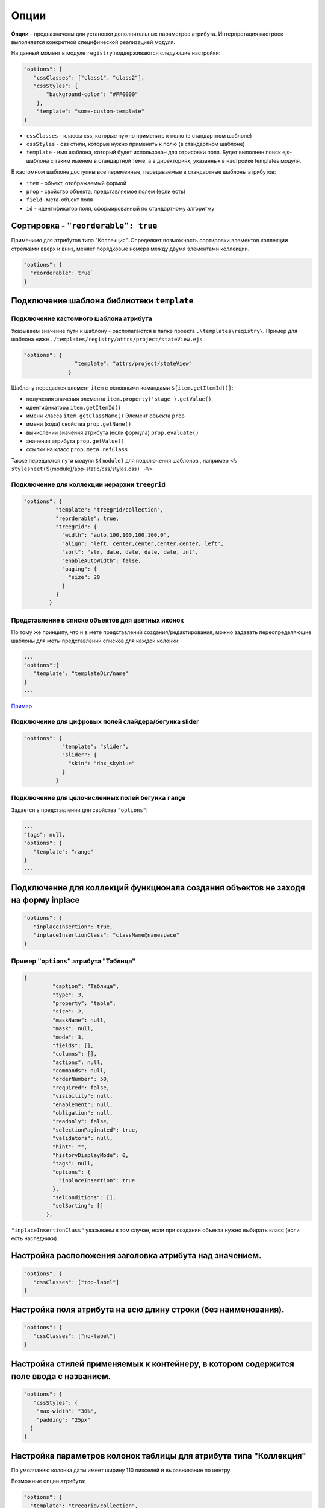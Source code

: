 Опции
=====

**Опции** - предназначены для установки дополнительных параметров атрибута. Интерпретация настроек выполняется конкретной специфической реализацией модуля.

На данный момент в модуле ``registry`` поддерживаются следующие настройки:

.. code-block::

   "options": {
      "cssClasses": ["class1", "class2"],
      "cssStyles": {
          "background-color": "#FF0000"
       },
       "template": "some-custom-template"
   }


* ``cssClasses`` - классы css, которые нужно применить к полю (в стандартном шаблоне)
* ``cssStyles`` - css стили, которые нужно применить к полю (в стандартном шаблоне)
* ``template`` - имя шаблона, который будет использован для отрисовки поля. Будет выполнен поиск ejs-шаблона с таким именем в стандартной теме, а в директориях, указанных в настройке templates модуля.

В кастомном шаблоне доступны все переменные, передаваемые в стандартные шаблоны атрибутов:


* ``item`` - объект, отображаемый формой
* ``prop`` - свойство объекта, представляемое полем (если есть)
* ``field``\ - мета-объект поля
* ``id`` - идентификатор поля, сформированный по стандартному алгоритму

Сортировка - ``"reorderable": true``
----------------------------------------

Применимо для атрибутов типа "Коллекция". Определяет возможность сортировки элементов коллекции стрелками вверх и вниз, меняет порядковые номера между двумя элементами коллекции.

.. code-block:: json

   "options": {
     "reorderable": true`
   }

Подключение шаблона библиотеки ``template``
-----------------------------------------------

Подключение кастомного шаблона атрибута
^^^^^^^^^^^^^^^^^^^^^^^^^^^^^^^^^^^^^^^

Указываем значение пути к шаблону - располагаются в папке проекта ``.\templates\registry\``. Пример для шаблона ниже ``./templates/registry/attrs/project/stateView.ejs``

.. code-block:: json

   "options": {
                   "template": "attrs/project/stateView"
                 }

Шаблону передается элемент ``item`` с основными командами ``${item.getItemId()}``\ :


* получения значения элемента ``item.property('stage').getValue()``\ , 
* идентификатора ``item.getItemId()``
* имени класса ``item.getClassName()``
  Элемент объекта ``prop``
* имени (кода) свойства ``prop.getName()``
* вычислении значения атрибута (если формула) ``prop.evaluate()``
* значения атрибута ``prop.getValue()``
* ссылки на класс ``prop.meta.refClass``

Также передаются пути модуля ``${module}`` для подключения шаблонов , например ``<% stylesheet(``\ ${module}/app-static/css/styles.css\ ``) -%>``

Подключение для коллекции иерархии ``treegrid``
^^^^^^^^^^^^^^^^^^^^^^^^^^^^^^^^^^^^^^^^^^^^^^^^^^^

.. code-block:: json

   "options": {
             "template": "treegrid/collection",
             "reorderable": true,
             "treegrid": {
               "width": "auto,100,100,100,100,0",
               "align": "left, center,center,center,center, left",
               "sort": "str, date, date, date, date, int",
               "enableAutoWidth": false,
               "paging": {
                 "size": 20
               }
             }
           }

Представление в списке объектов для цветных иконок
^^^^^^^^^^^^^^^^^^^^^^^^^^^^^^^^^^^^^^^^^^^^^^^^^^

По тому же принципу, что и в мете представлений создания/редактирования, можно задавать переопределяющие шаблоны для меты представлений списков для каждой колонки:

.. code-block::

   ...
   "options":{ 
      "template": "templateDir/name" 
   }
   ...

`\ Пример <https://ion-dv.atlassian.net/browse/MODREGISTR-404>`_


Подключение для цифровых полей слайдера/бегунка slider
^^^^^^^^^^^^^^^^^^^^^^^^^^^^^^^^^^^^^^^^^^^^^^^^^^^^^^

.. code-block:: json

   "options": {
               "template": "slider",
               "slider": {
                 "skin": "dhx_skyblue"
               }
             }

Подключение для целочисленных полей бегунка ``range``
^^^^^^^^^^^^^^^^^^^^^^^^^^^^^^^^^^^^^^^^^^^^^^^^^^^^^^^^^

Задается в представлении для свойства ``"options"``\ :

.. code-block:: json

        ...
        "tags": null,
        "options": {
           "template": "range"
        }
        ...

Подключение для коллекций функционала создания объектов не заходя на форму inplace
----------------------------------------------------------------------------------

.. code-block:: json

   "options": {
      "inplaceInsertion": true,
      "inplaceInsertionClass": "className@namespace"
   }

Пример ``"options"`` атрибута "Таблица"
^^^^^^^^^^^^^^^^^^^^^^^^^^^^^^^^^^^^^^^^^^^

.. code-block::

    {
             "caption": "Таблица",
             "type": 3,
             "property": "table",
             "size": 2,
             "maskName": null,
             "mask": null,
             "mode": 3,
             "fields": [],
             "columns": [],
             "actions": null,
             "commands": null,
             "orderNumber": 50,
             "required": false,
             "visibility": null,
             "enablement": null,
             "obligation": null,
             "readonly": false,
             "selectionPaginated": true,
             "validators": null,
             "hint": "",
             "historyDisplayMode": 0,
             "tags": null,
             "options": {
               "inplaceInsertion": true
             },
             "selConditions": [],
             "selSorting": []
           },

``"inplaceInsertionClass"`` указываем в том случае, если при создании объекта нужно выбирать класс (если есть наследники).

Настройка расположения заголовка атрибута над значением.
--------------------------------------------------------

.. code-block:: json

   "options": {
      "cssClasses": ["top-label"]
   }

Настройка поля атрибута на всю длину строки (без наименования).
---------------------------------------------------------------

.. code-block:: json

   "options": {
      "cssClasses": ["no-label"]
   }

Настройка стилей применяемых к контейнеру, в котором содержится поле ввода с названием.
---------------------------------------------------------------------------------------

.. code-block:: json

   "options": {
      "cssStyles": {
       "max-width": "30%",
       "padding": "25px"
     }
   }

Настройка параметров колонок таблицы для атрибута типа "Коллекция"
------------------------------------------------------------------

По умолчанию колонка даты имеет ширину 110 пикселей и выравнивание по центру.

Возможные опции атрибута:

.. code-block::

   "options": {
     "template": "treegrid/collection",
       "treegrid": {      
         "width": "150,auto,200",
         "align": "center,left,center",
         "sort": "str, str, str", 
         "enableAutoWidth": false,  
         "paging": {
           "size": 20  
     }  
       }
   }

Настройка CSS полей через ``tags`` и ``options``
--------------------------------------------------------

Можно настраивать CSS поля либо через ``tags``\ , либо через ``options``. В регистри есть соответствующие стандартные css-классы с нужным поведением: nolabel, toplabel, fill. 

Для атрибута в мете представлений css-классы назначаются так:

В свойстве ``options``\ :
^^^^^^^^^^^^^^^^^^^^^^^^^^^

.. code-block::

   "options": {
     "cssClasses": ["toplabel", "fill"]
   }

В свойстве ``tags`` (обратная совместимость)
^^^^^^^^^^^^^^^^^^^^^^^^^^^^^^^^^^^^^^^^^^^^^^^^

.. code-block::

   "tags": ["css-class:nolabel", "css-class:fill"]

Помимо классов можно напрямую задавать и стили (они будут применены только к контейнеру).

Задаем стили для атрибута в мете представлений:

В свойстве ``options``\ :
^^^^^^^^^^^^^^^^^^^^^^^^^^^

.. code-block::

   "options": {
     "cssStyles": {
       "max-width": "30%",
       "padding": "25px"
     }
   }

В свойстве ``tags``\ :
^^^^^^^^^^^^^^^^^^^^^^^^

.. code-block::

   "tags": ["css:min-width:10%", "css:background-color:green"]

Описание выше относится только к стандартным шаблонам полей из стандартной темы оформления. 



----
